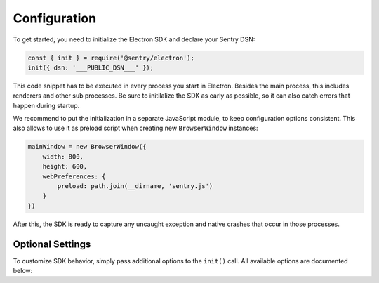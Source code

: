 Configuration
=============

To get started, you need to initialize the Electron SDK and declare your Sentry
DSN:

.. code-block:: javascript

    const { init } = require('@sentry/electron');
    init({ dsn: '___PUBLIC_DSN___' });

This code snippet has to be executed in every process you start in Electron.
Besides the main process, this includes renderers and other sub processes. Be
sure to initilalize the SDK as early as possible, so it can also catch errors
that happen during startup.

We recommend to put the initialization in a separate JavaScript module, to keep
configuration options consistent. This also allows to use it as preload script
when creating new ``BrowserWindow`` instances:

.. code-block:: javascript

    mainWindow = new BrowserWindow({
        width: 800,
        height: 600,
        webPreferences: {
            preload: path.join(__dirname, 'sentry.js')
        }
    })

After this, the SDK is ready to capture any uncaught exception and native
crashes that occur in those processes.

Optional Settings
-----------------

To customize SDK behavior, simply pass additional options to the ``init()``
call. All available options are documented below:

.. describe:: enableJavaScript

    Enables JavaScript error reporting. Default: ``true``

    Based on the process type, this configures our JavaScript SDKs with sensible
    defaults. In the main process (``process.type: 'browser'``), it uses the
    Node SDK. In renderer processes (``process.type: 'renderer'``), it uses the
    JavaScript SDK.

    If you need to use a specific configuration option of one of these SDKs, you
    can include it in the options object directly, as it will be passed down by
    ``init``.

    .. code-block:: javascript

        {
          enableJavaScript: true
        }

.. describe:: enableNative

    Enables reporting of native crashes. Default: ``true``

    This enables and configures the `Electron CrashReporter`_  to generate
    memory dumps when the app or a renderer crashes. Those dumps will be
    uploaded to Sentry for processing once the app restarts. Metadata, such as
    context information or breadcrumbs are automatically included.

    For more information on native crashes, see :doc:`native`.

    .. code-block:: javascript

        {
          enableNative: true
        }

.. describe:: release

    Explicitly set the version of your application to track it in Sentry.

    Note that the release ID must be unique within your organization. This is
    required to enable proper source map support. For more information, see
    :doc:`sourcemaps`.

    .. code-block:: javascript

        {
          release: '721e41770371db95eee98ca2707686226b993eda'
        }

.. describe:: environment

    Track the application environment in Sentry.

    This can be useful to distinguish prereleases and special builds from
    production apps. This works similar to tags.

    .. code-block:: javascript

        {
          environment: 'production'
        }

.. describe:: maxBreadcrumbs

    Set the maximum number of breadcrumbs captured by default. You can increase
    this to be as high as ``100``. Defaults to ``30``

    Note that breadcrumbs are kept in memory and periodically flushed in a cache
    file. This way, breadcrumbs can even be included when the entire application
    crashes. However, in very high-concurrency situations there is potential for
    significant memory and disk usage. If you find your application to generate
    large breadcrumbs, consider reducing ``maxBreadcrumbs`` the option.

    .. code-block:: javascript

        {
          maxBreadcrumbs: 20
        }

.. describe:: shouldSend

    A callback invoked during event submission, allowing to cancel it. If
    unspecified, all events will be sent to Sentry.

    This function is called for both captured errors and messages before all
    other callbacks. Note that the SDK might perform other actions after calling
    this function. Use ``beforeSend`` for notifications on events instead.

    .. code-block:: javascript

        {
          shouldSend: function (data) {
            return Math.random() > 0.5;
          }
        }

.. describe:: beforeSend

    A callback function that allows mutation of the event payload right before
    being sent to Sentry.

    This function is called after ``shouldSend`` and immediately precedes the
    actual event submission. You must return valid event payload from this
    callback. If you wish to cancel event submission instead, use
    ``shouldSend``.

    .. code-block:: javascript

        {
          beforeSend: function (data) {
            // add a user context
            data.user = {
              id: 1337,
              name: 'janedoe',
              email: 'janedoe@example.com'
            };
            return data;
          }
        }

.. describe:: afterSend

    A callback invoked after the event has been submitted. The second parameter
    contains a status that indicates whether submission was successful.

    .. code-block:: javascript

        {
          afterSend: function (data, status) {
            // status can be one of:
            //  - "unknown": The status could not be determined
            //  - "skipped": The event was skipped due to configuration or callbacks
            //  - "success": The event was sent to Sentry successfully
            //  - "rate_limit": The client is currently rate limited and will try again later
            //  - "invalid": The event could not be processed
            //  - "failed": A server-side error ocurred during submission
          }
        }

.. describe:: shouldAddBreadcrumb

    A callback allowing to skip breadcrumbs.

    This function is called for both manual and automatic breadcrumbs before all
    other callbacks. Note that the SDK might perform other actions after calling
    this function. Use ``beforeBreadcrumb`` for notifications on breadcrumbs
    instead.

    .. code-block:: javascript

        {
          shouldAddBreadcrumb: function (data) {
            return Math.random() > 0.5;
          }
        }

.. describe:: beforeBreadcrumb

    A callback function that allows mutation of the breadcrumb before adding it.

    This function is called after ``shouldAddBreadcrumb``. You must return valid
    breadcrumb from this callback. If you wish to omit this breadcrumb instead,
    use ``shouldAddBreadcrumb``.

    .. code-block:: javascript

        {
          beforeBreadcrumb: function (data) {
            data.level = "fatal";
            return data;
          }
        }

.. describe:: afterBreadcrumb

    A callback invoked after a breadcrumb has been added.

    .. code-block:: javascript

        {
          afterBreadcrumb: function (data) {
            // ...
          }
        }
